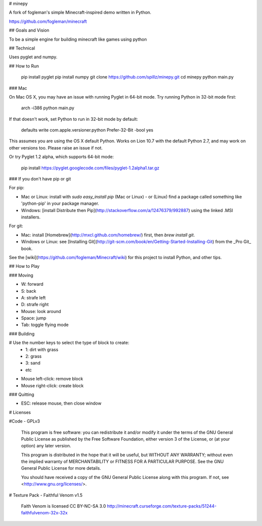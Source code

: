 # minepy

A fork of fogleman's simple Minecraft-inspired demo written in Python.

https://github.com/fogleman/minecraft


## Goals and Vision

To be a simple engine for building minecraft like games using python

## Technical

Uses pyglet and numpy.

## How to Run

    pip install pyglet
    pip install numpy
    git clone https://github.com/spillz/minepy.git
    cd minepy
    python main.py

### Mac

On Mac OS X, you may have an issue with running Pyglet in 64-bit mode. Try running Python in 32-bit mode first:

    arch -i386 python main.py

If that doesn't work, set Python to run in 32-bit mode by default:

    defaults write com.apple.versioner.python Prefer-32-Bit -bool yes 

This assumes you are using the OS X default Python.  Works on Lion 10.7 with the default Python 2.7, and may work on other versions too.  Please raise an issue if not.
    
Or try Pyglet 1.2 alpha, which supports 64-bit mode:  

    pip install https://pyglet.googlecode.com/files/pyglet-1.2alpha1.tar.gz 

### If you don't have pip or git

For pip:

- Mac or Linux: install with `sudo easy_install pip` (Mac or Linux) - or (Linux) find a package called something like 'python-pip' in your package manager.
- Windows: [install Distribute then Pip](http://stackoverflow.com/a/12476379/992887) using the linked .MSI installers.

For git:

- Mac: install [Homebrew](http://mxcl.github.com/homebrew/) first, then `brew install git`.
- Windows or Linux: see [Installing Git](http://git-scm.com/book/en/Getting-Started-Installing-Git) from the _Pro Git_ book.

See the [wiki](https://github.com/fogleman/Minecraft/wiki) for this project to install Python, and other tips.

## How to Play

### Moving

- W: forward
- S: back
- A: strafe left
- D: strafe right
- Mouse: look around
- Space: jump
- Tab: toggle flying mode

### Building

# Use the number keys to select the type of block to create:
    - 1: dirt with grass
    - 2: grass
    - 3: sand
    - etc
- Mouse left-click: remove block
- Mouse right-click: create block

### Quitting

- ESC: release mouse, then close window

# Licenses

#Code - GPLv3

    This program is free software: you can redistribute it and/or modify
    it under the terms of the GNU General Public License as published by
    the Free Software Foundation, either version 3 of the License, or
    (at your option) any later version.

    This program is distributed in the hope that it will be useful,
    but WITHOUT ANY WARRANTY; without even the implied warranty of
    MERCHANTABILITY or FITNESS FOR A PARTICULAR PURPOSE.  See the
    GNU General Public License for more details.

    You should have received a copy of the GNU General Public License
    along with this program.  If not, see <http://www.gnu.org/licenses/>.

# Texture Pack - Faithful Venom v1.5

	Faith Venom is licensed CC BY-NC-SA 3.0
	http://minecraft.curseforge.com/texture-packs/51244-faithfulvenom-32x-32x
